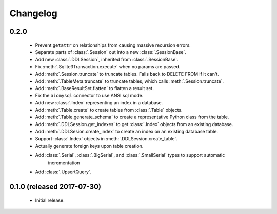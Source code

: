.. _changelog:

Changelog
=========

0.2.0
-----

 - Prevent ``getattr`` on relationships from causing massive recursion errors.

 - Separate parts of :class:`.Session` out into a new :class:`.SessionBase`.

 - Add new :class:`.DDLSession`, inherited from :class:`.SessionBase`.

 - Fix :meth:`.Sqlite3Transaction.execute` when no params are passed.

 - Add :meth:`.Session.truncate` to truncate tables. Falls back to DELETE FROM if it can't.

 - Add :meth:`.TableMeta.truncate` to truncate tables, which calls :meth:`.Session.truncate`.

 - Add :meth:`.BaseResultSet.flatten` to flatten a result set.

 - Fix the ``aiomysql`` connector to use ANSI sql mode.

 - Add new :class:`.Index` representing an index in a database.

 - Add :meth:`.Table.create` to create tables from :class:`.Table` objects.

 - Add :meth:`.Table.generate_schema` to create a representative Python class from the table.

 - Add :meth:`.DDLSession.get_indexes` to get :class:`.Index` objects from an existing database.

 - Add :meth:`.DDLSesion.create_index` to create an index on an existing database table.

 - Support :class:`.Index` objects in :meth:`.DDLSession.create_table`.

 - Actually generate foreign keys upon table creation.

 - Add :class:`.Serial`, :class:`.BigSerial`, and :class:`.SmallSerial` types to support automatic
     incrementation

 - Add :class:`.UpsertQuery`.


0.1.0 (released 2017-07-30)
---------------------------

 - Initial release.
